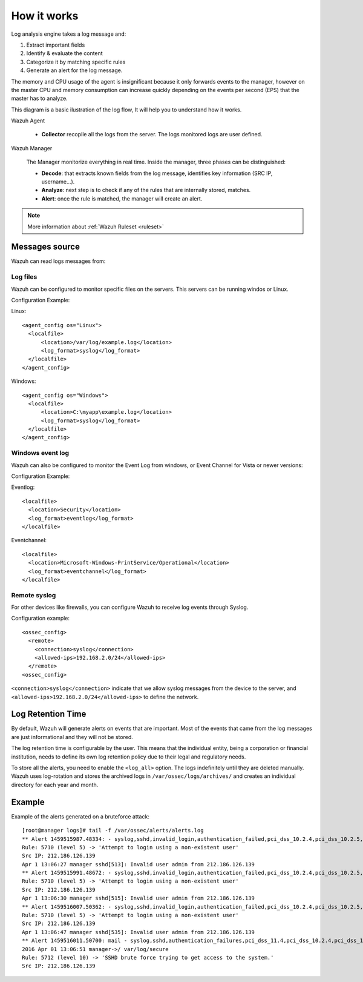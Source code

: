 .. _manual_log:

How it works
===============================

Log analysis engine takes a log message and:

1. Extract important fields
2. Identify & evaluate the content
3. Categorize it by matching specific rules
4. Generate an alert for the log message.

The memory and CPU usage of the agent is insignificant because it only forwards events to the manager, however on the master CPU and memory consumption can increase quickly depending on the events per second (EPS) that the master has to analyze.

This diagram is a basic ilustration of the log flow, It will help you to understand how it works.

.. image:: ../../images/manual/log_analysis/log_flow.png
    :align: center
    :width: 100%

Wazuh Agent

  - **Collector** recopile all the logs from the server. The logs monitored logs are user defined.

Wazuh Manager

  The Manager monitorize everything in real time. Inside the manager, three phases can be distinguished:

  - **Decode**: that extracts known fields from the log message, identifies key information (SRC IP, username...).
  - **Analyze**: next step is to check if any of the rules that are internally stored, matches.
  - **Alert**: once the rule is matched, the manager will create an alert.

.. note::
    More information about :ref:`Wazuh Ruleset <ruleset>`

Messages source
^^^^^^^^^^^^^^^^^^^^^^^^^^^^^^^

Wazuh can read logs messages from:

Log files
---------

.. image:: ../../images/manual/log_analysis/logfile.png
  :align: center
  :width: 50%

Wazuh can be configured to monitor specific files on the servers. This servers can be running windos or Linux.

Configuration Example:

Linux:
::

  <agent_config os="Linux">
    <localfile>
        <location>/var/log/example.log</location>
        <log_format>syslog</log_format>
    </localfile>
  </agent_config>

Windows:
::

  <agent_config os="Windows">
    <localfile>
        <location>C:\myapp\example.log</location>
        <log_format>syslog</log_format>
    </localfile>
  </agent_config>


Windows event log
-----------------

Wazuh can also be configured to monitor the Event Log from windows, or Event Channel for Vista or newer versions:

.. image:: ../../images/manual/log_analysis/eventlog.png
  :align: center
  :width: 50%

Configuration Example:

Eventlog:
::

  <localfile>
    <location>Security</location>
    <log_format>eventlog</log_format>
  </localfile>

Eventchannel:
::

  <localfile>
    <location>Microsoft-Windows-PrintService/Operational</location>
    <log_format>eventchannel</log_format>
  </localfile>

Remote syslog
-------------

For other devices like firewalls, you can configure Wazuh to receive log events through Syslog.

.. image:: ../../images/manual/log_analysis/syslog.png
  :align: center
  :width: 50%

Configuration example:
::

  <ossec_config>
    <remote>
      <connection>syslog</connection>
      <allowed-ips>192.168.2.0/24</allowed-ips>
    </remote>
  <ossec_config>

``<connection>syslog</connection>`` indicate that we allow syslog messages from the device to the server, and ``<allowed-ips>192.168.2.0/24</allowed-ips>`` to define the network.

Log Retention Time
^^^^^^^^^^^^^^^^^^^^^^^^^^^^^^^

By default, Wazuh will generate alerts on events that are important. Most of the events that came from the log messages are just informational and they will not be stored.

The log retention time is configurable by the user. This means that the individual entity, being a corporation or financial institution, needs to define its own log retention policy due to their legal and regulatory needs.

To store all the alerts, you need to enable the ``<log_all>`` option. The logs indefinitely until they are deleted manually. Wazuh uses log-rotation and stores the archived logs in ``/var/ossec/logs/archives/`` and creates an individual directory for each year and month.


Example
^^^^^^^^^^^^^^^^^^^^^^^^^^^^^^^
Example of the alerts generated on a bruteforce attack:
::

  [root@manager logs]# tail -f /var/ossec/alerts/alerts.log
  ** Alert 1459515987.48334: - syslog,sshd,invalid_login,authentication_failed,pci_dss_10.2.4,pci_dss_10.2.5,pci_dss_10.6.1, 2016 Apr 01 13:06:27 manager->/var/log/secure
  Rule: 5710 (level 5) -> 'Attempt to login using a non-existent user'
  Src IP: 212.186.126.139
  Apr 1 13:06:27 manager sshd[513]: Invalid user admin from 212.186.126.139
  ** Alert 1459515991.48672: - syslog,sshd,invalid_login,authentication_failed,pci_dss_10.2.4,pci_dss_10.2.5,pci_dss_10.6.1, 2016 Apr 01 13:06:31 manager->/var/log/secure
  Rule: 5710 (level 5) -> 'Attempt to login using a non-existent user'
  Src IP: 212.186.126.139
  Apr 1 13:06:30 manager sshd[515]: Invalid user admin from 212.186.126.139
  ** Alert 1459516007.50362: - syslog,sshd,invalid_login,authentication_failed,pci_dss_10.2.4,pci_dss_10.2.5,pci_dss_10.6.1, 2016 Apr 01 13:06:47 manager->/var/log/secure
  Rule: 5710 (level 5) -> 'Attempt to login using a non-existent user'
  Src IP: 212.186.126.139
  Apr 1 13:06:47 manager sshd[535]: Invalid user admin from 212.186.126.139
  ** Alert 1459516011.50700: mail - syslog,sshd,authentication_failures,pci_dss_11.4,pci_dss_10.2.4,pci_dss_10.2.5,
  2016 Apr 01 13:06:51 manager->/ var/log/secure
  Rule: 5712 (level 10) -> 'SSHD brute force trying to get access to the system.'
  Src IP: 212.186.126.139
